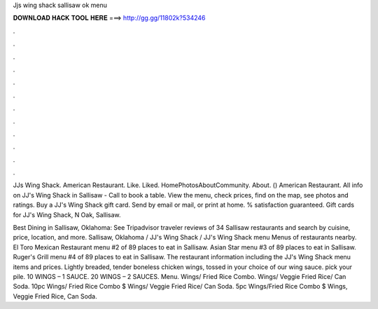Jjs wing shack sallisaw ok menu



𝐃𝐎𝐖𝐍𝐋𝐎𝐀𝐃 𝐇𝐀𝐂𝐊 𝐓𝐎𝐎𝐋 𝐇𝐄𝐑𝐄 ===> http://gg.gg/11802k?534246



.



.



.



.



.



.



.



.



.



.



.



.

JJs Wing Shack. American Restaurant. Like. Liked. HomePhotosAboutCommunity. About.  () American Restaurant. All info on JJ's Wing Shack in Sallisaw - Call to book a table. View the menu, check prices, find on the map, see photos and ratings. Buy a JJ's Wing Shack gift card. Send by email or mail, or print at home. % satisfaction guaranteed. Gift cards for JJ's Wing Shack, N Oak, Sallisaw.

Best Dining in Sallisaw, Oklahoma: See Tripadvisor traveler reviews of 34 Sallisaw restaurants and search by cuisine, price, location, and more. Sallisaw, Oklahoma / JJ's Wing Shack / JJ's Wing Shack menu Menus of restaurants nearby. El Toro Mexican Restaurant menu #2 of 89 places to eat in Sallisaw. Asian Star menu #3 of 89 places to eat in Sallisaw. Ruger's Grill menu #4 of 89 places to eat in Sallisaw. The restaurant information including the JJ's Wing Shack menu items and prices. Lightly breaded, tender boneless chicken wings, tossed in your choice of our wing sauce. pick your pile. 10 WINGS – 1 SAUCE. 20 WINGS – 2 SAUCES. Menu. Wings/ Fried Rice Combo. Wings/ Veggie Fried Rice/ Can Soda. 10pc Wings/ Fried Rice Combo $ Wings/ Veggie Fried Rice/ Can Soda. 5pc Wings/Fried Rice Combo $ Wings, Veggie Fried Rice, Can Soda.
